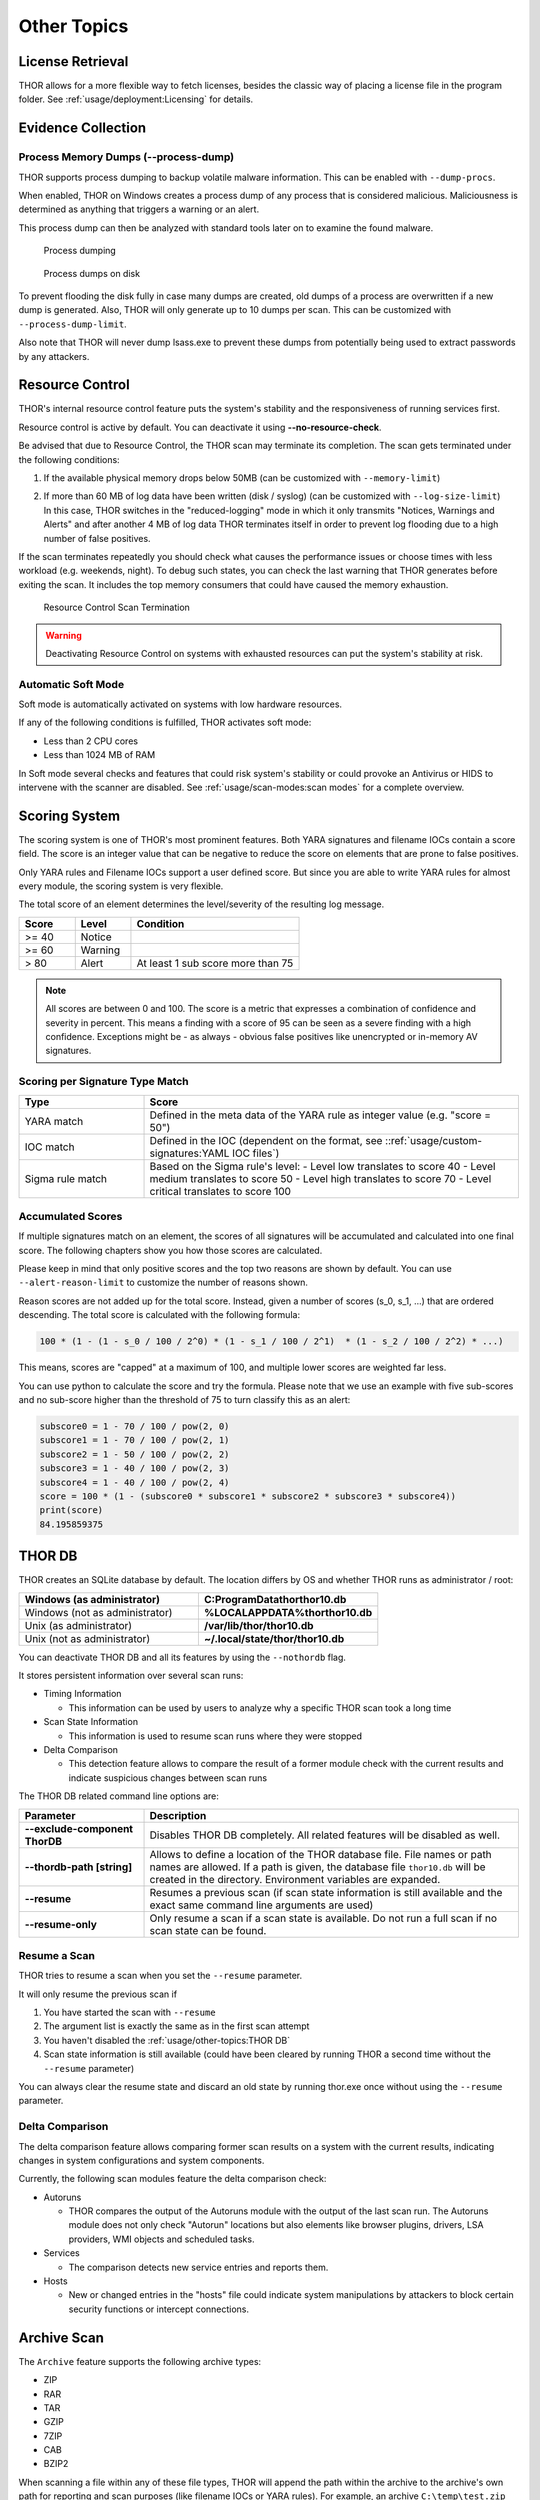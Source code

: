 
Other Topics 
============

License Retrieval
-----------------

THOR allows for a more flexible way to fetch licenses,
besides the classic way of placing a license file in
the program folder. See :ref:`usage/deployment:Licensing` for details.

Evidence Collection
-------------------

Process Memory Dumps (--process-dump)
^^^^^^^^^^^^^^^^^^^^^^^^^^^^^^^^^^^

THOR supports process dumping to backup volatile
malware information. This can be enabled with ``--dump-procs``.

When enabled, THOR on Windows creates a process dump of any process that is considered
malicious. Maliciousness is determined as anything that triggers a
warning or an alert.

This process dump can then be analyzed with standard tools later on to
examine the found malware.

.. figure:: ../images/image23.png
   :alt: Process dumping

   Process dumping

.. figure:: ../images/image24.png
   :alt: Process dumps on disk

   Process dumps on disk

To prevent flooding the disk fully in case many dumps are created, old
dumps of a process are overwritten if a new dump is generated. Also,
THOR will only generate up to 10 dumps per scan. This can be customized
with ``--process-dump-limit``.

Also note that THOR will never dump lsass.exe to prevent these dumps
from potentially being used to extract passwords by any attackers.

Resource Control
----------------

THOR's internal resource control feature puts the system's stability and
the responsiveness of running services first.

Resource control is active by default. You can deactivate it using
**--no-resource-check**.

Be advised that due to Resource Control, the THOR scan may terminate its
completion. The scan gets terminated under the following conditions:

1. If the available physical memory drops below 50MB (can be customized with ``--memory-limit``)

2. | If more than 60 MB of log data have been written (disk / syslog) (can be customized with ``--log-size-limit``)
   | In this case, THOR switches in the "reduced-logging" mode in which it only transmits "Notices, Warnings and Alerts" and after another 4 MB of log data THOR terminates itself in order to prevent log flooding due to a high number of false positives.

If the scan terminates repeatedly you should check what causes the
performance issues or choose times with less workload (e.g. weekends,
night). To debug such states, you can check the last warning that THOR
generates before exiting the scan. It includes the top memory consumers
that could have caused the memory exhaustion.

.. figure:: ../images/image25.png
   :alt: Resource Control Scan Termination

   Resource Control Scan Termination

.. warning:: 
  Deactivating Resource Control on systems with exhausted
  resources can put the system's stability at risk.

Automatic Soft Mode
^^^^^^^^^^^^^^^^^^^

Soft mode is automatically activated on systems with low hardware
resources.

If any of the following conditions is fulfilled, THOR activates soft mode:

* Less than 2 CPU cores
* Less than 1024 MB of RAM

In Soft mode several checks and features that could risk system's
stability or could provoke an Antivirus or HIDS to intervene with the
scanner are disabled. See :ref:`usage/scan-modes:scan modes` for a complete
overview.


Scoring System
--------------

The scoring system is one of THOR's most prominent features. Both YARA
signatures and filename IOCs contain a score field. The score is an
integer value that can be negative to reduce the score on elements that
are prone to false positives.

Only YARA rules and Filename IOCs support a user defined score. But
since you are able to write YARA rules for almost every module, the
scoring system is very flexible.

The total score of an element determines the level/severity of the
resulting log message.

.. list-table::
  :header-rows: 1
  :widths: 20, 20, 60

  * - Score
    - Level
    - Condition
  * - >= 40
    - Notice
    - 
  * - >= 60
    - Warning
    - 
  * - > 80
    - Alert
    - At least 1 sub score more than 75

.. note::
  All scores are between 0 and 100. The score is a metric that expresses
  a combination of confidence and severity in percent. This means a
  finding with a score of 95 can be seen as a severe finding with a
  high confidence. Exceptions might be - as always - obvious false
  positives like unencrypted or in-memory AV signatures.

Scoring per Signature Type Match
^^^^^^^^^^^^^^^^^^^^^^^^^^^^^^^^

.. list-table::
  :header-rows: 1
  :widths: 25, 75

  * - Type
    - Score
  * - YARA match
    - Defined in the meta data of the YARA rule as integer value (e.g. "score = 50")
  * - IOC match
    - Defined in the IOC (dependent on the format, see ::ref:`usage/custom-signatures:YAML IOC files`)
  * - Sigma rule match
    - Based on the Sigma rule's level:
      - Level low translates to score 40
      - Level medium translates to score 50
      - Level high translates to score 70
      - Level critical translates to score 100

Accumulated Scores
^^^^^^^^^^^^^^^^^^

If multiple signatures match on an element, the scores of all signatures
will be accumulated and calculated into one final score.
The following chapters show you how those scores are calculated.

Please keep in mind that only positive scores and the top two reasons are
shown by default. You can use ``--alert-reason-limit`` to customize the number of
reasons shown.

Reason scores are not added up for the total score. Instead, given a number
of scores (s_0, s_1, ...) that are ordered descending. The total score is
calculated with the following formula:

.. code-block :: none

  100 * (1 - (1 - s_0 / 100 / 2^0) * (1 - s_1 / 100 / 2^1)  * (1 - s_2 / 100 / 2^2) * ...)

This means, scores are "capped" at a maximum of 100, and multiple lower
scores are weighted far less.

You can use python to calculate the score and try the formula. Please note
that we use an example with five sub-scores and no sub-score higher than the
threshold of 75 to turn classify this as an alert:

.. code-block:: python

  subscore0 = 1 - 70 / 100 / pow(2, 0)
  subscore1 = 1 - 70 / 100 / pow(2, 1)
  subscore2 = 1 - 50 / 100 / pow(2, 2)
  subscore3 = 1 - 40 / 100 / pow(2, 3)
  subscore4 = 1 - 40 / 100 / pow(2, 4)
  score = 100 * (1 - (subscore0 * subscore1 * subscore2 * subscore3 * subscore4))
  print(score)
  84.195859375

THOR DB
-------

THOR creates an SQLite database by default.
The location differs by OS and whether THOR runs as administrator / root:

.. list-table::
   :header-rows: 1
   :widths: 50, 50

   * - Windows (as administrator)
     - **C:\ProgramData\thor\thor10.db**
   * - Windows (not as administrator)
     - **%LOCALAPPDATA%\thor\thor10.db**
   * - Unix (as administrator)
     - **/var/lib/thor/thor10.db**
   * - Unix (not as administrator)
     - **~/.local/state/thor/thor10.db**

You can deactivate THOR DB and all its features by using the ``--nothordb`` flag.

It stores persistent information over several scan runs:

* Timing Information

  * This information can be used by users to analyze why a specific THOR scan took a long time

* Scan State Information

  * This information is used to resume scan runs where they were stopped

* Delta Comparison

  * This detection feature allows to compare the result of a former module
    check with the current results and indicate suspicious changes between scan runs

The THOR DB related command line options are:

.. list-table::
   :header-rows: 1
   :widths: 25, 75

   * - Parameter
     - Description
   * - **--exclude-component ThorDB**
     - Disables THOR DB completely. All related features will be disabled as well.
   * - **--thordb-path [string]**
     - Allows to define a location of the THOR database file. File names or path names are allowed. If a path is given, the database file ``thor10.db`` will be created in the directory. Environment variables are expanded.
   * - **--resume**
     - Resumes a previous scan (if scan state information is still available and the exact same command line arguments are used)
   * - **--resume-only**
     - Only resume a scan if a scan state is available. Do not run a full scan if no scan state can be found.

Resume a Scan
^^^^^^^^^^^^^

THOR tries to resume a scan when you set the ``--resume`` parameter.

It will only resume the previous scan if

1. You have started the scan with ``--resume``

2. The argument list is exactly the same as in the first scan attempt

3. You haven't disabled the :ref:`usage/other-topics:THOR DB`

4. Scan state information is still available (could have been cleared by
   running THOR a second time without the ``--resume`` parameter)

You can always clear the resume state and discard an old state by
running thor.exe once without using the ``--resume`` parameter.

Delta Comparison
^^^^^^^^^^^^^^^^

The delta comparison feature allows comparing former scan results on a
system with the current results, indicating changes in system
configurations and system components.

Currently, the following scan modules feature the delta comparison
check:

* Autoruns

  * THOR compares the output of the Autoruns module with the output of
    the last scan run. The Autoruns module does not only check "Autorun"
    locations but also elements like browser plugins, drivers, LSA
    providers, WMI objects and scheduled tasks.

* Services
  
  * The comparison detects new service entries and reports them.

* Hosts

  * New or changed entries in the "hosts" file could indicate system
    manipulations by attackers to block certain security functions or
    intercept connections.

Archive Scan
------------

The ``Archive`` feature supports the following archive types:

- ZIP
- RAR
- TAR
- GZIP
- 7ZIP
- CAB
- BZIP2

When scanning a file within any of these file types, THOR will append
the path within the archive to the archive's own path for reporting and scan purposes
(like filename IOCs or YARA rules). For example, an archive ``C:\temp\test.zip``
containing a file ``path/in/zip.txt`` will cause the simulated path to
be ``C:\temp\test.zip\path\in\zip.txt``.
